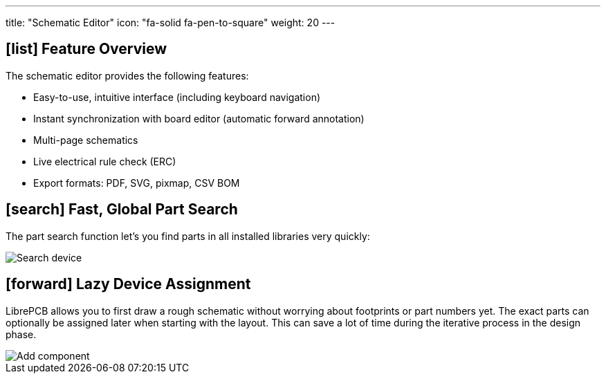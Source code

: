 ---
title: "Schematic Editor"
icon: "fa-solid fa-pen-to-square"
weight: 20
---

== icon:list[] Feature Overview

The schematic editor provides the following features:

* Easy-to-use, intuitive interface (including keyboard navigation)
* Instant synchronization with board editor (automatic forward annotation)
* Multi-page schematics
* Live electrical rule check (ERC)
* Export formats: PDF, SVG, pixmap, CSV BOM

== icon:search[] Fast, Global Part Search

The part search function let's you find parts in all installed libraries very
quickly:

[.rounded-window.window-border]
image::search-device.gif[Search device]

== icon:forward[] Lazy Device Assignment

LibrePCB allows you to first draw a rough schematic without worrying about
footprints or part numbers yet. The exact parts can optionally be assigned
later when starting with the layout. This can save a lot of time during the
iterative process in the design phase.

[.rounded-window.window-border]
image::add-component.gif[Add component]
